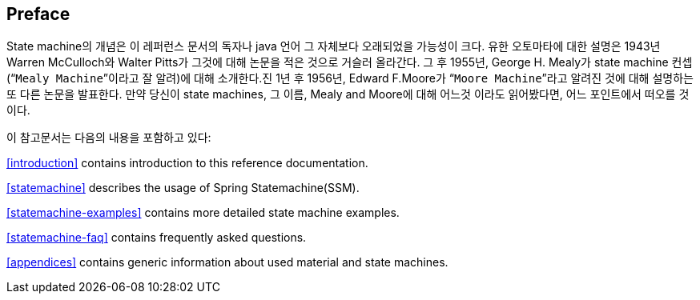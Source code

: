 [preface]
== Preface

State machine의 개념은 이 레퍼런스 문서의 독자나 java 언어 그 자체보다 오래되었을 가능성이 크다.
유한 오토마타에 대한 설명은 1943년 Warren McCulloch와 Walter Pitts가 그것에 대해 논문을 적은 것으로 거슬러 올라간다.
그 후 1955년, George H. Mealy가 state machine 컨셉(“`Mealy Machine`”이라고 잘 알려)에 대해 소개한다.진
1년 후 1956년, Edward F.Moore가 “`Moore Machine`”라고 알려진 것에 대해 설명하는 또 다른 논문을 발표한다.
만약 당신이 state machines, 그 이름,  Mealy and Moore에 대해 어느것 이라도 읽어봤다면,
어느 포인트에서 떠오를 것이다.

이 참고문서는 다음의 내용을 포함하고 있다:

<<introduction>> contains introduction to this reference documentation.

<<statemachine>> describes the usage of Spring Statemachine(SSM).

<<statemachine-examples>> contains more detailed state machine examples.

<<statemachine-faq>> contains frequently asked questions.

<<appendices>> contains generic information about used material and state machines.
